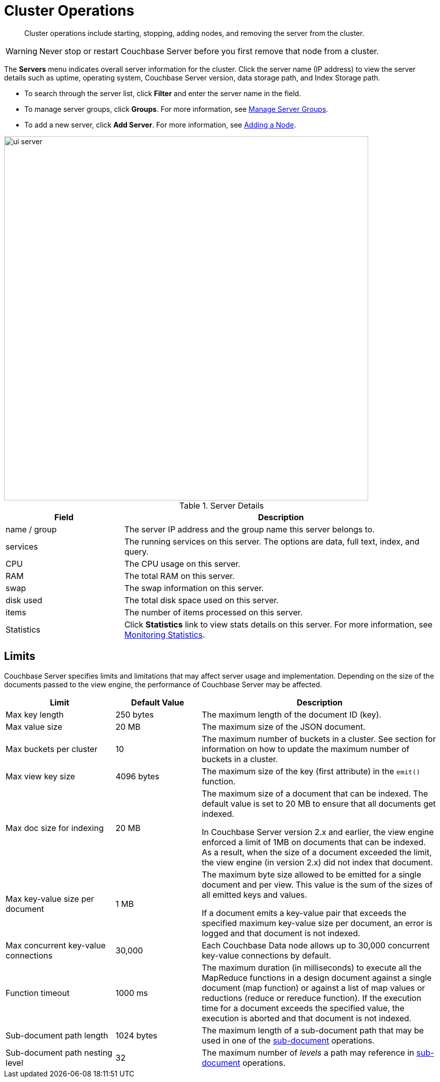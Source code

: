 = Cluster Operations

[abstract]
Cluster operations include starting, stopping, adding nodes, and removing the server from the cluster.

WARNING: Never stop or restart Couchbase Server before you first remove that node from a cluster.

The [.ui]*Servers* menu indicates overall server information for the cluster.
Click the server name (IP address) to view the server details such as uptime, operating system, Couchbase Server version, data storage path, and Index Storage path.

* To search through the server list, click [.ui]*Filter* and enter the server name in the field.
* To manage server groups, click [.ui]*Groups*.
For more information, see xref:manage-groups.adoc[Manage Server Groups].
* To add a new server, click [.ui]*Add Server*.
For more information, see xref:adding-nodes.adoc[Adding a Node].

image::admin/ui-server.png[,720]

.Server Details
[cols="3,8"]
|===
| Field | Description

| name / group
| The server IP address and the group name this server belongs to.

| services
| The running services on this server.
The options are data, full text, index, and query.

| CPU
| The CPU usage on this server.

| RAM
| The total RAM on this server.

| swap
| The swap information on this server.

| disk used
| The total disk space used on this server.

| items
| The number of items processed on this server.

| Statistics
| Click [.ui]*Statistics* link to view stats details on this server.
For more information, see xref:monitoring:ui-monitoring-statistics.adoc[Monitoring Statistics].
|===

== Limits

Couchbase Server specifies limits and limitations that may affect server usage and implementation.
Depending on the size of the documents passed to the view engine, the performance of Couchbase Server may be affected.

[cols="64,50,139"]
|===
| Limit | Default Value | Description

| Max key length
| 250 bytes
| The maximum length of the document ID (key).

| Max value size
| 20 MB
| The maximum size of the JSON document.

| Max buckets per cluster
| 10
| The maximum number of buckets in a cluster.
See section for information on how to update the maximum number of buckets in a cluster.

| Max view key size
| 4096 bytes
| The maximum size of the key (first attribute) in the [.api]`emit()` function.

| Max doc size for indexing
| 20 MB
| The maximum size of a document that can be indexed.
The default value is set to 20 MB to ensure that all documents get indexed.

In Couchbase Server version 2.x and earlier, the view engine enforced a limit of 1MB on documents that can be indexed.
As a result, when the size of a document exceeded the limit, the view engine (in version 2.x) did not index that document.

| Max key-value size per document
| 1 MB
| The maximum byte size allowed to be emitted for a single document and per view.
This value is the sum of the sizes of all emitted keys and values.

If a document emits a key-value pair that exceeds the specified maximum key-value size per document, an error is logged and that document is not indexed.

| Max concurrent key-value connections
| 30,000
| Each Couchbase Data node allows up to 30,000 concurrent key-value connections by default.

| Function timeout
| 1000 ms
| The maximum duration (in milliseconds) to execute all the MapReduce functions in a design document against a single document (map function) or against a list of map values or reductions (reduce or rereduce function).
If the execution time for a document exceeds the specified value, the execution is aborted and that document is not indexed.

| Sub-document path length
| 1024 bytes
| The maximum length of a sub-document path that may be used in one of the xref:developer-guide:sub-doc-api.adoc[sub-document] operations.

| Sub-document path nesting level
| 32
| The maximum number of _levels_ a path may reference in xref:developer-guide:sub-doc-api.adoc[sub-document] operations.
|===
